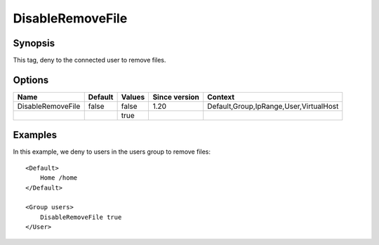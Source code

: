 DisableRemoveFile
=================

Synopsis
--------
This tag, deny to the connected user to remove files.

Options
-------

================= ========= ======== ============= =======
Name              Default   Values   Since version Context
================= ========= ======== ============= =======
DisableRemoveFile false     false    1.20          Default,Group,IpRange,User,VirtualHost
\                           true
================= ========= ======== ============= =======

Examples
--------
In this example, we deny to users in the users group to remove files::

    <Default>
        Home /home
    </Default>

    <Group users>
        DisableRemoveFile true
    </User>

